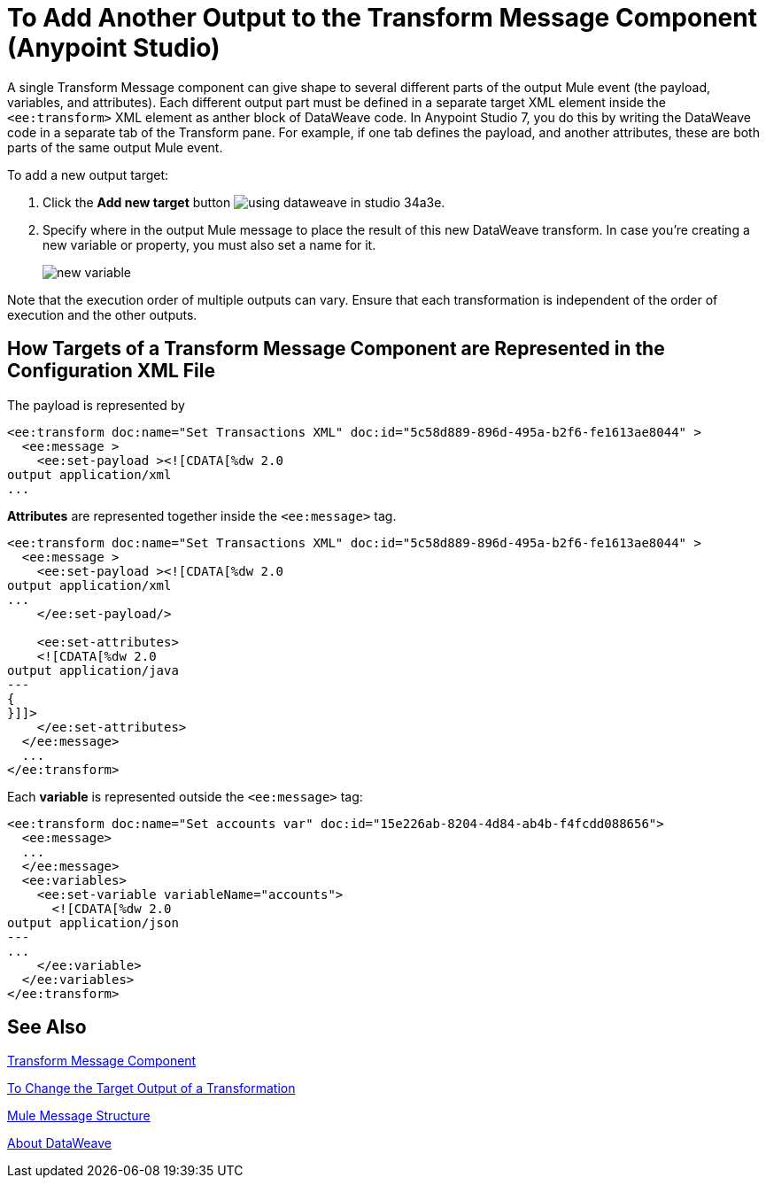 = To Add Another Output to the Transform Message Component (Anypoint Studio)


A single Transform Message component can give shape to several different parts of the output Mule event (the payload, variables, and attributes). Each different output part must be defined in a separate target XML element inside the `<ee:transform>` XML element as anther block of DataWeave code. In Anypoint Studio 7, you do this by writing the DataWeave code in a separate tab of the Transform pane. For example, if one tab defines the payload, and another attributes, these are both parts of the same output Mule event.



To add a new output target:


. Click the *Add new target* button image:using-dataweave-in-studio-34a3e.png[].


. Specify where in the output Mule message to place the result of this new DataWeave transform. In case you're creating a new variable or property, you must also set a name for it.

+
image:dw_new_variable.png[new variable]


Note that the execution order of multiple outputs can vary. Ensure that each transformation is independent of the order of execution and the other outputs.

== How Targets of a Transform Message Component are Represented in the Configuration XML File
The payload is represented by 

[source,xml,linenums]
----
<ee:transform doc:name="Set Transactions XML" doc:id="5c58d889-896d-495a-b2f6-fe1613ae8044" >
  <ee:message >
    <ee:set-payload ><![CDATA[%dw 2.0 
output application/xml
...
----

*Attributes* are represented together inside the `<ee:message>` tag.  

[source,xml,linenums]
----
<ee:transform doc:name="Set Transactions XML" doc:id="5c58d889-896d-495a-b2f6-fe1613ae8044" >
  <ee:message >
    <ee:set-payload ><![CDATA[%dw 2.0
output application/xml
...
    </ee:set-payload/>
  
    <ee:set-attributes>
    <![CDATA[%dw 2.0
output application/java
---
{
}]]>
    </ee:set-attributes>
  </ee:message>
  ...
</ee:transform>
----

Each *variable* is represented outside the `<ee:message>` tag:


[source,xml,linenums]
----
<ee:transform doc:name="Set accounts var" doc:id="15e226ab-8204-4d84-ab4b-f4fcdd088656">
  <ee:message>
  ...
  </ee:message>
  <ee:variables>
    <ee:set-variable variableName="accounts">
      <![CDATA[%dw 2.0
output application/json
---
...
    </ee:variable>
  </ee:variables>
</ee:transform>
----




== See Also

link:transform-component-about[Transform Message Component]

link:transform-change-target-output-transformation-studio-task[To Change the Target Output of a Transformation]

link:mule-message-structure[Mule Message Structure]

link:dataweave[About DataWeave]
